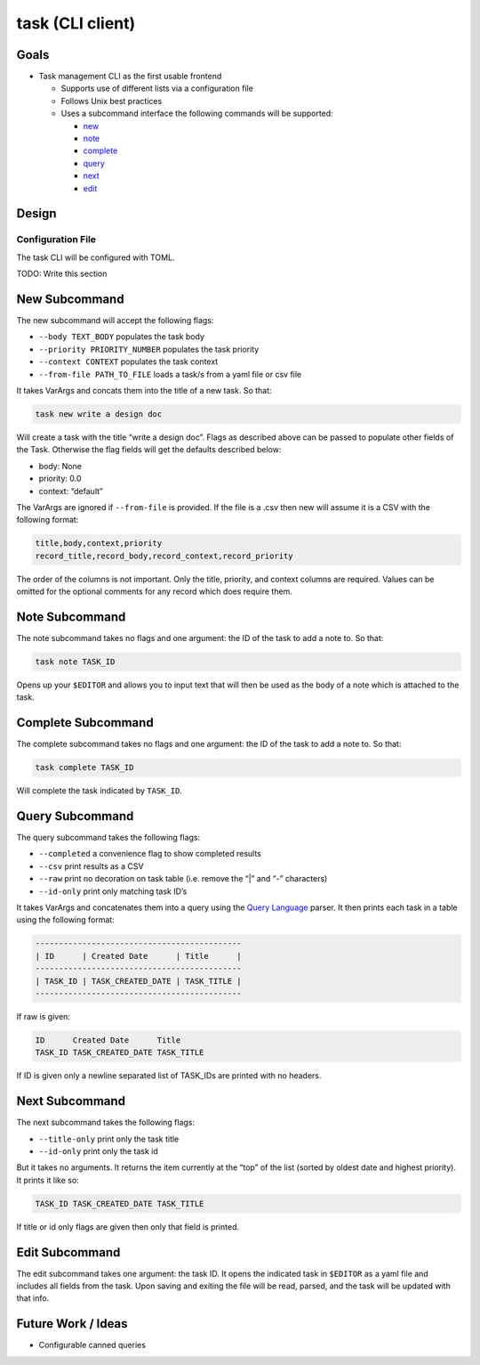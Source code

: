 task (CLI client)
=================

Goals
-----

-  Task management CLI as the first usable frontend

   -  Supports use of different lists via a configuration file
   -  Follows Unix best practices
   -  Uses a subcommand interface the following commands will be
      supported:

      -  `new <#new-subcommand>`_
      -  `note <#note-subcommand>`_
      -  `complete <#complete-subcommand>`_
      -  `query <#query-subcommand>`_
      -  `next <#next-subcommand>`_
      -  `edit <#edit-subcommand>`_

Design
------

Configuration File
~~~~~~~~~~~~~~~~~~

The task CLI will be configured with TOML.

TODO: Write this section

New Subcommand
--------------

The new subcommand will accept the following flags:

-  ``--body TEXT_BODY`` populates the task body
-  ``--priority PRIORITY_NUMBER`` populates the task priority
-  ``--context CONTEXT`` populates the task context
-  ``--from-file PATH_TO_FILE`` loads a task/s from a yaml file or csv
   file

It takes VarArgs and concats them into the title of a new task. So that:

.. code:: bash

   task new write a design doc

Will create a task with the title “write a design doc”. Flags as
described above can be passed to populate other fields of the Task.
Otherwise the flag fields will get the defaults described below:

-  body: None
-  priority: 0.0
-  context: “default”

The VarArgs are ignored if ``--from-file`` is provided. If the file is a
.csv then new will assume it is a CSV with the following format:

.. code:: text

   title,body,context,priority
   record_title,record_body,record_context,record_priority

The order of the columns is not important. Only the title, priority, and
context columns are required. Values can be omitted for the optional
comments for any record which does require them.

Note Subcommand
---------------

The note subcommand takes no flags and one argument: the ID of the task
to add a note to. So that:

.. code:: bash

   task note TASK_ID

Opens up your ``$EDITOR`` and allows you to input text that will then be
used as the body of a note which is attached to the task.

Complete Subcommand
-------------------

The complete subcommand takes no flags and one argument: the ID of the
task to add a note to. So that:

.. code:: bash

   task complete TASK_ID

Will complete the task indicated by ``TASK_ID``.

Query Subcommand
----------------

The query subcommand takes the following flags:

-  ``--completed`` a convenience flag to show completed results
-  ``--csv`` print results as a CSV
-  ``--raw`` print no decoration on task table (i.e. remove the “\|” and
   “-” characters)
-  ``--id-only`` print only matching task ID’s

It takes VarArgs and concatenates them into a query using the `Query
Language <#query-language>`__ parser. It then prints each task in a
table using the following format:

.. code:: text

   --------------------------------------------
   | ID      | Created Date      | Title      |
   --------------------------------------------
   | TASK_ID | TASK_CREATED_DATE | TASK_TITLE |
   --------------------------------------------

If raw is given:

.. code:: text

   ID      Created Date      Title
   TASK_ID TASK_CREATED_DATE TASK_TITLE

If ID is given only a newline separated list of
TASK_IDs are printed with no headers.

Next Subcommand
---------------

The next subcommand takes the following flags:

-  ``--title-only`` print only the task title
-  ``--id-only`` print only the task id

But it takes no arguments. It returns the item currently at the “top” of
the list (sorted by oldest date and highest priority). It prints it like
so:

.. code:: text

   TASK_ID TASK_CREATED_DATE TASK_TITLE

If title or id only flags are given then only that field is printed.

Edit Subcommand
---------------

The edit subcommand takes one argument: the task ID. It opens the
indicated task in ``$EDITOR`` as a yaml file and includes all fields
from the task. Upon saving and exiting the file will be read, parsed,
and the task will be updated with that info.

Future Work / Ideas
-------------------

-  Configurable canned queries
